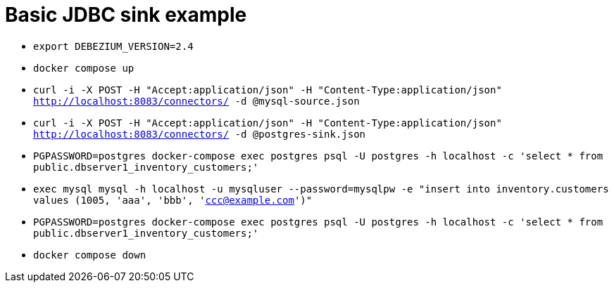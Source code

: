 = Basic JDBC sink example

* `export DEBEZIUM_VERSION=2.4`
* `docker compose up`
* `curl -i -X POST -H "Accept:application/json" -H  "Content-Type:application/json" http://localhost:8083/connectors/ -d @mysql-source.json`
* `curl -i -X POST -H "Accept:application/json" -H  "Content-Type:application/json" http://localhost:8083/connectors/ -d @postgres-sink.json`
* `PGPASSWORD=postgres docker-compose exec postgres psql -U postgres -h localhost -c 'select * from public.dbserver1_inventory_customers;'`
* `exec mysql mysql -h localhost -u mysqluser --password=mysqlpw -e "insert into inventory.customers values (1005, 'aaa', 'bbb', 'ccc@example.com')"`
* `PGPASSWORD=postgres docker-compose exec postgres psql -U postgres -h localhost -c 'select * from public.dbserver1_inventory_customers;'`
* `docker compose down`

